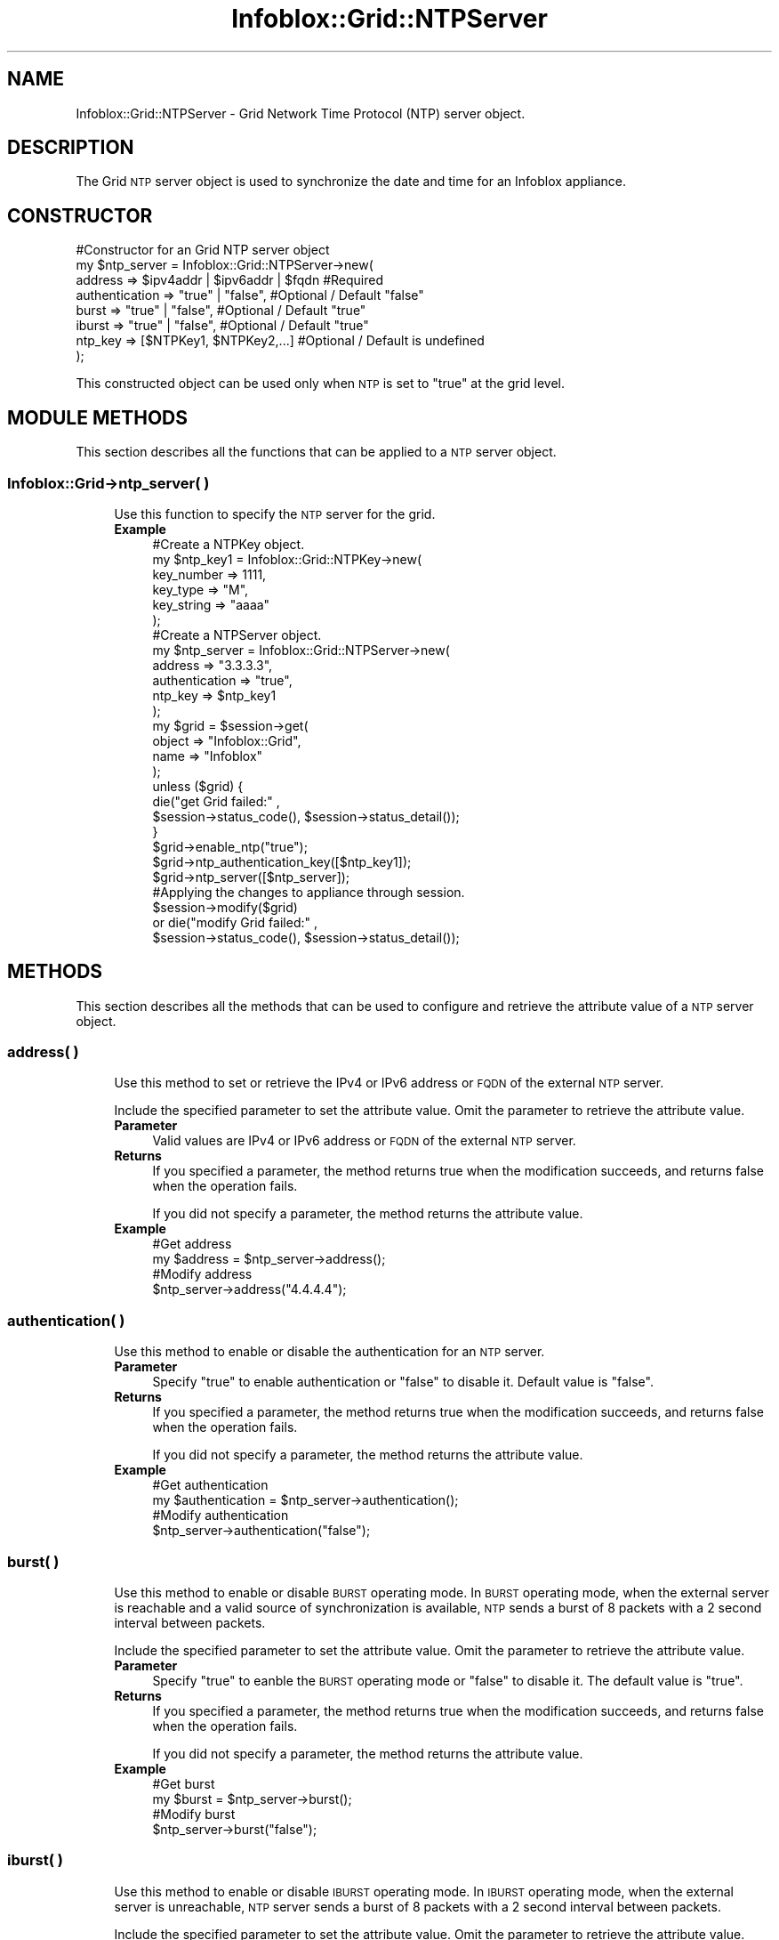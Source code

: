.\" Automatically generated by Pod::Man 4.14 (Pod::Simple 3.40)
.\"
.\" Standard preamble:
.\" ========================================================================
.de Sp \" Vertical space (when we can't use .PP)
.if t .sp .5v
.if n .sp
..
.de Vb \" Begin verbatim text
.ft CW
.nf
.ne \\$1
..
.de Ve \" End verbatim text
.ft R
.fi
..
.\" Set up some character translations and predefined strings.  \*(-- will
.\" give an unbreakable dash, \*(PI will give pi, \*(L" will give a left
.\" double quote, and \*(R" will give a right double quote.  \*(C+ will
.\" give a nicer C++.  Capital omega is used to do unbreakable dashes and
.\" therefore won't be available.  \*(C` and \*(C' expand to `' in nroff,
.\" nothing in troff, for use with C<>.
.tr \(*W-
.ds C+ C\v'-.1v'\h'-1p'\s-2+\h'-1p'+\s0\v'.1v'\h'-1p'
.ie n \{\
.    ds -- \(*W-
.    ds PI pi
.    if (\n(.H=4u)&(1m=24u) .ds -- \(*W\h'-12u'\(*W\h'-12u'-\" diablo 10 pitch
.    if (\n(.H=4u)&(1m=20u) .ds -- \(*W\h'-12u'\(*W\h'-8u'-\"  diablo 12 pitch
.    ds L" ""
.    ds R" ""
.    ds C` ""
.    ds C' ""
'br\}
.el\{\
.    ds -- \|\(em\|
.    ds PI \(*p
.    ds L" ``
.    ds R" ''
.    ds C`
.    ds C'
'br\}
.\"
.\" Escape single quotes in literal strings from groff's Unicode transform.
.ie \n(.g .ds Aq \(aq
.el       .ds Aq '
.\"
.\" If the F register is >0, we'll generate index entries on stderr for
.\" titles (.TH), headers (.SH), subsections (.SS), items (.Ip), and index
.\" entries marked with X<> in POD.  Of course, you'll have to process the
.\" output yourself in some meaningful fashion.
.\"
.\" Avoid warning from groff about undefined register 'F'.
.de IX
..
.nr rF 0
.if \n(.g .if rF .nr rF 1
.if (\n(rF:(\n(.g==0)) \{\
.    if \nF \{\
.        de IX
.        tm Index:\\$1\t\\n%\t"\\$2"
..
.        if !\nF==2 \{\
.            nr % 0
.            nr F 2
.        \}
.    \}
.\}
.rr rF
.\" ========================================================================
.\"
.IX Title "Infoblox::Grid::NTPServer 3"
.TH Infoblox::Grid::NTPServer 3 "2018-06-05" "perl v5.32.0" "User Contributed Perl Documentation"
.\" For nroff, turn off justification.  Always turn off hyphenation; it makes
.\" way too many mistakes in technical documents.
.if n .ad l
.nh
.SH "NAME"
Infoblox::Grid::NTPServer \- Grid Network Time Protocol (NTP) server object.
.SH "DESCRIPTION"
.IX Header "DESCRIPTION"
The Grid \s-1NTP\s0 server object is used to synchronize the date and time for an Infoblox appliance.
.SH "CONSTRUCTOR"
.IX Header "CONSTRUCTOR"
.Vb 8
\& #Constructor for an Grid NTP server object
\&  my $ntp_server = Infoblox::Grid::NTPServer\->new(
\&     address        =>  $ipv4addr | $ipv6addr | $fqdn   #Required
\&     authentication => "true" | "false",                #Optional / Default "false"
\&     burst          => "true" | "false",                #Optional / Default "true"
\&     iburst         => "true" | "false",                #Optional / Default "true"
\&     ntp_key        => [$NTPKey1, $NTPKey2,...]         #Optional / Default is undefined
\&    );
.Ve
.PP
This constructed object can be used only when \s-1NTP\s0 is set to \*(L"true\*(R" at the grid level.
.SH "MODULE METHODS"
.IX Header "MODULE METHODS"
This section describes all the functions that can be applied to a \s-1NTP\s0 server object.
.SS "Infoblox::Grid\->ntp_server( )"
.IX Subsection "Infoblox::Grid->ntp_server( )"
.RS 4
Use this function to specify the \s-1NTP\s0 server for the grid.
.IP "\fBExample\fR" 4
.IX Item "Example"
.Vb 6
\& #Create a NTPKey object.
\& my $ntp_key1 = Infoblox::Grid::NTPKey\->new(
\&    key_number => 1111,
\&    key_type   => "M",
\&    key_string => "aaaa"
\& );
\&
\& #Create a NTPServer object.
\&  my $ntp_server = Infoblox::Grid::NTPServer\->new(
\&     address        => "3.3.3.3",
\&     authentication => "true",
\&     ntp_key        => $ntp_key1
\& );
\&
\& my $grid = $session\->get(
\&    object  => "Infoblox::Grid",
\&    name    => "Infoblox"
\&  );
\&
\&  unless ($grid) {
\&      die("get Grid failed:" ,
\&          $session\->status_code(), $session\->status_detail());
\&  }
\&
\& $grid\->enable_ntp("true");
\& $grid\->ntp_authentication_key([$ntp_key1]);
\& $grid\->ntp_server([$ntp_server]);
\&
\& #Applying the changes to appliance through session.
\& $session\->modify($grid)
\&      or die("modify Grid failed:" ,
\&       $session\->status_code(), $session\->status_detail());
.Ve
.RE
.RS 4
.RE
.SH "METHODS"
.IX Header "METHODS"
This section describes all the methods that can be used to configure and retrieve the attribute value of a \s-1NTP\s0 server object.
.SS "address( )"
.IX Subsection "address( )"
.RS 4
Use this method to set or retrieve the IPv4 or IPv6 address or \s-1FQDN\s0 of the external \s-1NTP\s0 server.
.Sp
Include the specified parameter to set the attribute value. Omit the parameter to retrieve the attribute value.
.IP "\fBParameter\fR" 4
.IX Item "Parameter"
Valid values are IPv4 or IPv6 address or \s-1FQDN\s0 of the external \s-1NTP\s0 server.
.IP "\fBReturns\fR" 4
.IX Item "Returns"
If you specified a parameter, the method returns true when the modification succeeds, and returns false when the operation fails.
.Sp
If you did not specify a parameter, the method returns the attribute value.
.IP "\fBExample\fR" 4
.IX Item "Example"
.Vb 4
\& #Get address
\& my $address = $ntp_server\->address();
\& #Modify address
\& $ntp_server\->address("4.4.4.4");
.Ve
.RE
.RS 4
.RE
.SS "authentication( )"
.IX Subsection "authentication( )"
.RS 4
Use this method to enable or disable the authentication for an \s-1NTP\s0 server.
.IP "\fBParameter\fR" 4
.IX Item "Parameter"
Specify \*(L"true\*(R" to enable authentication or \*(L"false\*(R" to disable it. Default value is \*(L"false\*(R".
.IP "\fBReturns\fR" 4
.IX Item "Returns"
If you specified a parameter, the method returns true when the modification succeeds, and returns false when the operation fails.
.Sp
If you did not specify a parameter, the method returns the attribute value.
.IP "\fBExample\fR" 4
.IX Item "Example"
.Vb 4
\& #Get authentication
\& my $authentication = $ntp_server\->authentication();
\& #Modify authentication
\& $ntp_server\->authentication("false");
.Ve
.RE
.RS 4
.RE
.SS "burst( )"
.IX Subsection "burst( )"
.RS 4
Use this method to enable or disable \s-1BURST\s0 operating mode. In \s-1BURST\s0 operating mode, when the external server is reachable and a valid source of synchronization is available, \s-1NTP\s0 sends a burst of 8 packets with a 2 second interval between packets.
.Sp
Include the specified parameter to set the attribute value. Omit the parameter to retrieve the attribute value.
.IP "\fBParameter\fR" 4
.IX Item "Parameter"
Specify \*(L"true\*(R" to eanble the \s-1BURST\s0 operating mode or \*(L"false\*(R" to disable it. The default value is \*(L"true\*(R".
.IP "\fBReturns\fR" 4
.IX Item "Returns"
If you specified a parameter, the method returns true when the modification succeeds, and returns false when the operation fails.
.Sp
If you did not specify a parameter, the method returns the attribute value.
.IP "\fBExample\fR" 4
.IX Item "Example"
.Vb 4
\& #Get burst
\& my $burst = $ntp_server\->burst();
\& #Modify burst
\& $ntp_server\->burst("false");
.Ve
.RE
.RS 4
.RE
.SS "iburst( )"
.IX Subsection "iburst( )"
.RS 4
Use this method to enable or disable \s-1IBURST\s0 operating mode. In \s-1IBURST\s0 operating mode, when the external server is unreachable, \s-1NTP\s0 server sends a burst of 8 packets with a 2 second interval between packets.
.Sp
Include the specified parameter to set the attribute value. Omit the parameter to retrieve the attribute value.
.IP "\fBParameter\fR" 4
.IX Item "Parameter"
Specify \*(L"true\*(R" to eanble the \s-1IBURST\s0 operating mode or \*(L"false\*(R" to disable it. The default value is \*(L"true\*(R".
.IP "\fBReturns\fR" 4
.IX Item "Returns"
If you specified a parameter, the method returns true when the modification succeeds, and returns false when the operation fails.
.Sp
If you did not specify a parameter, the method returns the attribute value.
.IP "\fBExample\fR" 4
.IX Item "Example"
.Vb 4
\& #Get iburst
\& my $iburst = $ntp_server\->iburst();
\& #Modify iburst
\& $ntp_server\->iburst("false");
.Ve
.RE
.RS 4
.RE
.SS "ntp_key( )"
.IX Subsection "ntp_key( )"
.RS 4
Use this method to set or retrieve the ntp_key used for authentication.
.IP "\fBParameter\fR" 4
.IX Item "Parameter"
Valid value is an array reference that contains Infoblox::Grid::NTPKey objects.
.Sp
See Infoblox::Grid::NTPKey for parameters and return values.
.IP "\fBReturns\fR" 4
.IX Item "Returns"
If you specified a parameter, the method returns true when the modification succeeds, and returns false when the operation fails.
.Sp
If you did not specify a parameter, the method returns the attribute value.
.IP "\fBExample\fR" 4
.IX Item "Example"
.Vb 5
\& #Create a NTPKey object.
\& my $ntp_key2 = Infoblox::Grid::NTPKey\->new(
\&   key_number => 2222,
\&   key_type   => "n",
\&   key_string =>"d3e54352e5548080" );
\&
\& #Modify NTPServer object
\& my $ntp_server = Infoblox::Grid::NTPServer\->new(
\&    address        => "3.3.3.3",
\&    authentication => "true",
\&    ntp_key        => $ntp_key2
\& );
.Ve
.RE
.RS 4
.RE
.SH "SAMPLE CODE"
.IX Header "SAMPLE CODE"
The following sample code demonstrates different operations that can be applied to an object such as create, modify, and remove an object. Also this sample code also includes error handling for the operations.
.PP
.Vb 3
\& #PROGRAM STARTS: Include all the modules that will be used
\&  use strict;
\&  use Infoblox;
\&
\&  #Create a session to the Infoblox appliance
\&  my $session = Infoblox::Session\->new(
\&     master   => "192.168.1.2",
\&     username => "admin",
\&     password => "infoblox"
\&  );
\&  unless ($session) {
\&    die("Construct session failed: ",
\&        Infoblox::status_code() . ":" . Infoblox::status_detail());
\&  }
\&  print "Session created successfully\en";
.Ve
.PP
\&\fB#Adding an \s-1NTP\s0 server object\fR
  #Get the grid object.
  my \f(CW$result\fR = \f(CW$session\fR\->get(
      object => \*(L"Infoblox::Grid\*(R",
      name   => \*(L"Infoblox\*(R"
  );
  unless ($result) {
      die(\*(L"get Grid failed:\*(R" ,
          \f(CW$session\fR\->\fBstatus_code()\fR, \f(CW$session\fR\->\fBstatus_detail()\fR);
  }
.PP
.Vb 6
\&  #Create a NTPKey object.
\&  my $ntp_key1 = Infoblox::Grid::NTPKey\->new(
\&      key_number => 3333,
\&      key_type   => "S",
\&      key_string => "a7cb86a4cba80101"
\&  );
\&
\&  #Create a NTPServer object.
\&  my $ntp_server = Infoblox::Grid::NTPServer\->new(
\&      address        => "3.3.3.3",
\&      authentication => "true",
\&      ntp_key        => $ntp_key1
\&  );
\&   #Modifying the value of the ntp_authentication_key and ntp_server methods, from the grid object.
\&  $result\->enable_ntp("true");
\&  $result\->ntp_authentication_key([$ntp_key1]);
\&  $result\->ntp_server([$ntp_server]);
\&
\&  #Applying the changes to appliance through session.
\&  $session\->modify($result)
\&       or die("modify Grid failed:" ,
\&        $session\->status_code(), $session\->status_detail());
\& print "\en  Modify Grid successful \en";
.Ve
.PP
\&\fB#Modifying an \s-1NTP\s0 server object\fR
 #Create a NTPServer object.
  my \f(CW$ntp_server\fR = Infoblox::Grid::NTPServer\->new(
      address        => \*(L"3.3.3.3\*(R",
      authentication => \*(L"false\*(R",
  );
.PP
.Vb 1
\& $result\->ntp_server([$ntp_server]);
\&
\& #Applying the changes to appliance through session.
\& $session\->modify($result)
\&      or die("modify Grid failed:" ,
\&       $session\->status_code(), $session\->status_detail());
\& print "\en  Modify grid successful for NTP server object\en";
.Ve
.PP
\&\fB#Removing an \s-1NTP\s0 server object\fR
  #Get the grid object.
  my \f(CW$result\fR = \f(CW$session\fR\->get(
      object => \*(L"Infoblox::Grid\*(R",
      name   => \*(L"Infoblox\*(R"
  );
 unless ($result) {
      die(\*(L"get Grid failed:\*(R" ,
          \f(CW$session\fR\->\fBstatus_code()\fR, \f(CW$session\fR\->\fBstatus_detail()\fR);
  }
.PP
.Vb 7
\& $result\->enable_ntp("false");
\& $result\->ntp_server([]);
\& #Applying the changes to appliance through session.
\& $session\->modify($result)
\&      or die("modify Grid failed:" ,
\&       $session\->status_code(), $session\->status_detail());
\& print "\en  Modify grid successful for NTP server object\en";
\&
\& ####PROGRAM ENDS####
.Ve
.SH "AUTHOR"
.IX Header "AUTHOR"
Infoblox Inc. <http://www.infoblox.com/>
.SH "SEE ALSO"
.IX Header "SEE ALSO"
Infoblox::Session, Infoblox::Grid::NTPKey, Infoblox::Grid,Infoblox::Session\->\fBget()\fR, Infoblox::Session\->\fBmodify()\fR
.SH "COPYRIGHT"
.IX Header "COPYRIGHT"
Copyright (c) 2017 Infoblox Inc.
